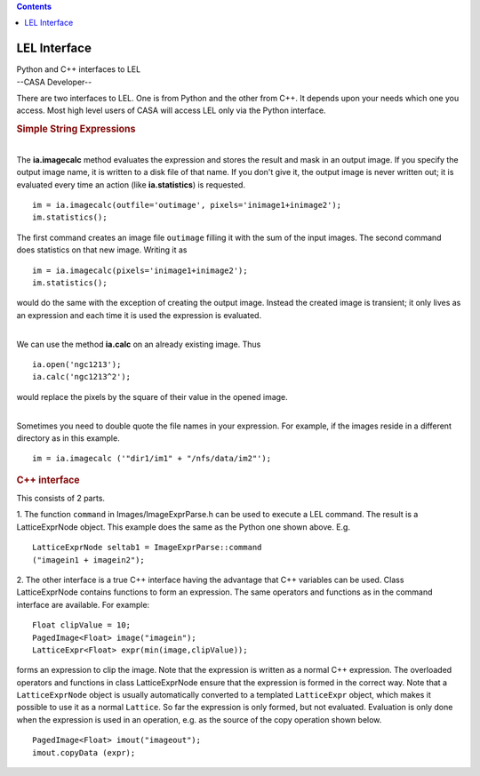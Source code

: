 .. contents::
   :depth: 3
..

.. container::
   :name: viewlet-above-content-title

LEL Interface
=============

.. container::
   :name: viewlet-below-content-title

.. container:: documentDescription description

   Python and C++ interfaces to LEL

.. container:: section
   :name: viewlet-above-content-body

.. container:: section
   :name: content-core

   --CASA Developer--

   .. container::
      :name: parent-fieldname-text

      There are two interfaces to LEL. One is from Python and the other
      from C++. It depends upon your needs which one you access. Most
      high level users of CASA will access LEL only via the Python
      interface.

       

      .. rubric:: Simple String Expressions
         :name: simple-string-expressions

      |  
      | The **ia.imagecalc** method evaluates the expression and stores
        the result and mask in an output image. If you specify the
        output image name, it is written to a disk file of that name. If
        you don't give it, the output image is never written out; it is
        evaluated every time an action (like **ia.statistics**) is
        requested.

      ::

         im = ia.imagecalc(outfile='outimage', pixels='inimage1+inimage2');
         im.statistics();

      The first command creates an image file ``outimage`` filling it
      with the sum of the input images. The second command does
      statistics on that new image. Writing it as

      ::

         im = ia.imagecalc(pixels='inimage1+inimage2');
         im.statistics();

      would do the same with the exception of creating the output image.
      Instead the created image is transient; it only lives as an
      expression and each time it is used the expression is evaluated.

      | 
      | We can use the method **ia.calc** on an already existing image.
        Thus

      ::

          ia.open('ngc1213');
          ia.calc('ngc1213^2');

      would replace the pixels by the square of their value in the
      opened image.

      | 
      | Sometimes you need to double quote the file names in your
        expression. For example, if the images reside in a different
        directory as in this example.

      ::

         im = ia.imagecalc ('"dir1/im1" + "/nfs/data/im2"');

      .. rubric:: C++ interface
         :name: c-interface

      This consists of 2 parts.

      1. The function ``command`` in Images/ImageExprParse.h can be used
      to execute a LEL command. The result is a LatticeExprNode
      object. This example does the same as the Python one shown above.
      E.g.
      ::

           LatticeExprNode seltab1 = ImageExprParse::command
           ("imagein1 + imagein2");

      2. The other interface is a true C++ interface having the
      advantage that C++ variables can be used. Class LatticeExprNode
      contains functions to form an expression. The same operators and
      functions as in the command interface are available. For example:
      ::

           Float clipValue = 10;
           PagedImage<Float> image("imagein");
           LatticeExpr<Float> expr(min(image,clipValue));

      forms an expression to clip the image. Note that the expression is
      written as a normal C++ expression. The overloaded operators and
      functions in class LatticeExprNode ensure that the expression is
      formed in the correct way. Note that a ``LatticeExprNode`` object
      is usually automatically converted to a templated ``LatticeExpr``
      object, which makes it possible to use it as a normal ``Lattice``.
      So far the expression is only formed, but not evaluated.
      Evaluation is only done when the expression is used in an
      operation, e.g. as the source of the copy operation shown below.
      ::

           PagedImage<Float> imout("imageout");
           imout.copyData (expr);

       

.. container:: section
   :name: viewlet-below-content-body
